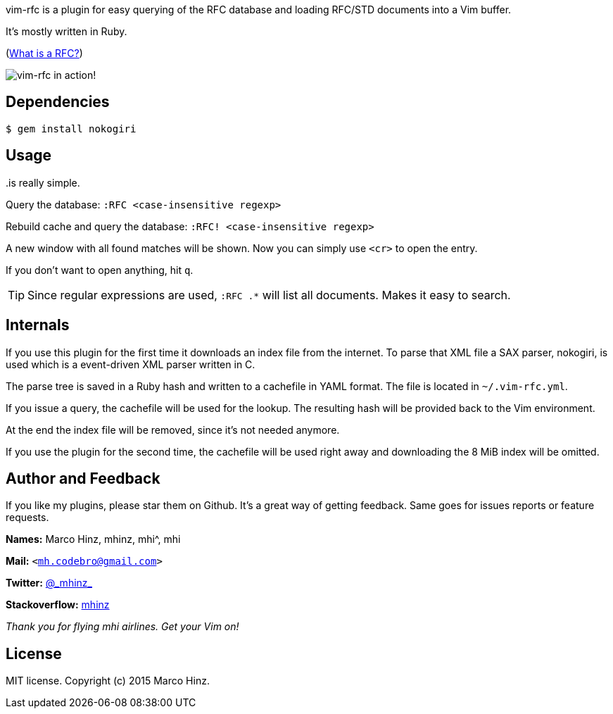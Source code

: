 vim-rfc is a plugin for easy querying of the RFC database and loading RFC/STD
documents into a Vim buffer.

It's mostly written in Ruby.

(link:https://en.wikipedia.org/wiki/Request_for_Comments[What is a RFC?])

image:https://github.com/mhinz/vim-rfc/raw/master/rfc-demo.gif[vim-rfc in action!]

== Dependencies

    $ gem install nokogiri

== Usage

..is really simple.

Query the database: `:RFC <case-insensitive regexp>`

Rebuild cache and query the database: `:RFC! <case-insensitive regexp>`

A new window with all found matches will be shown. Now you can simply use
`<cr>` to open the entry.

If you don't want to open anything, hit `q`.

TIP: Since regular expressions are used, `:RFC .*` will list all documents.
Makes it easy to search.

== Internals

If you use this plugin for the first time it downloads an index file from the
internet. To parse that XML file a SAX parser, nokogiri, is used which is a
event-driven XML parser written in C.

The parse tree is saved in a Ruby hash and written to a cachefile in YAML
format. The file is located in `~/.vim-rfc.yml`.

If you issue a query, the cachefile will be used for the lookup. The resulting
hash will be provided back to the Vim environment.

At the end the index file will be removed, since it's not needed anymore.

If you use the plugin for the second time, the cachefile will be used right
away and downloading the 8 MiB index will be omitted.

== Author and Feedback

If you like my plugins, please star them on Github. It's a great way of getting
feedback. Same goes for issues reports or feature requests.

*Names:* Marco Hinz, mhinz, mhi^, mhi

*Mail:* `<mh.codebro@gmail.com>`

*Twitter:* https://twitter.com/\_mhinz_[@\_mhinz_]

*Stackoverflow:* http://stackoverflow.com/users/1606959/mhinz[mhinz]

_Thank you for flying mhi airlines. Get your Vim on!_

== License

MIT license. Copyright (c) 2015 Marco Hinz.
